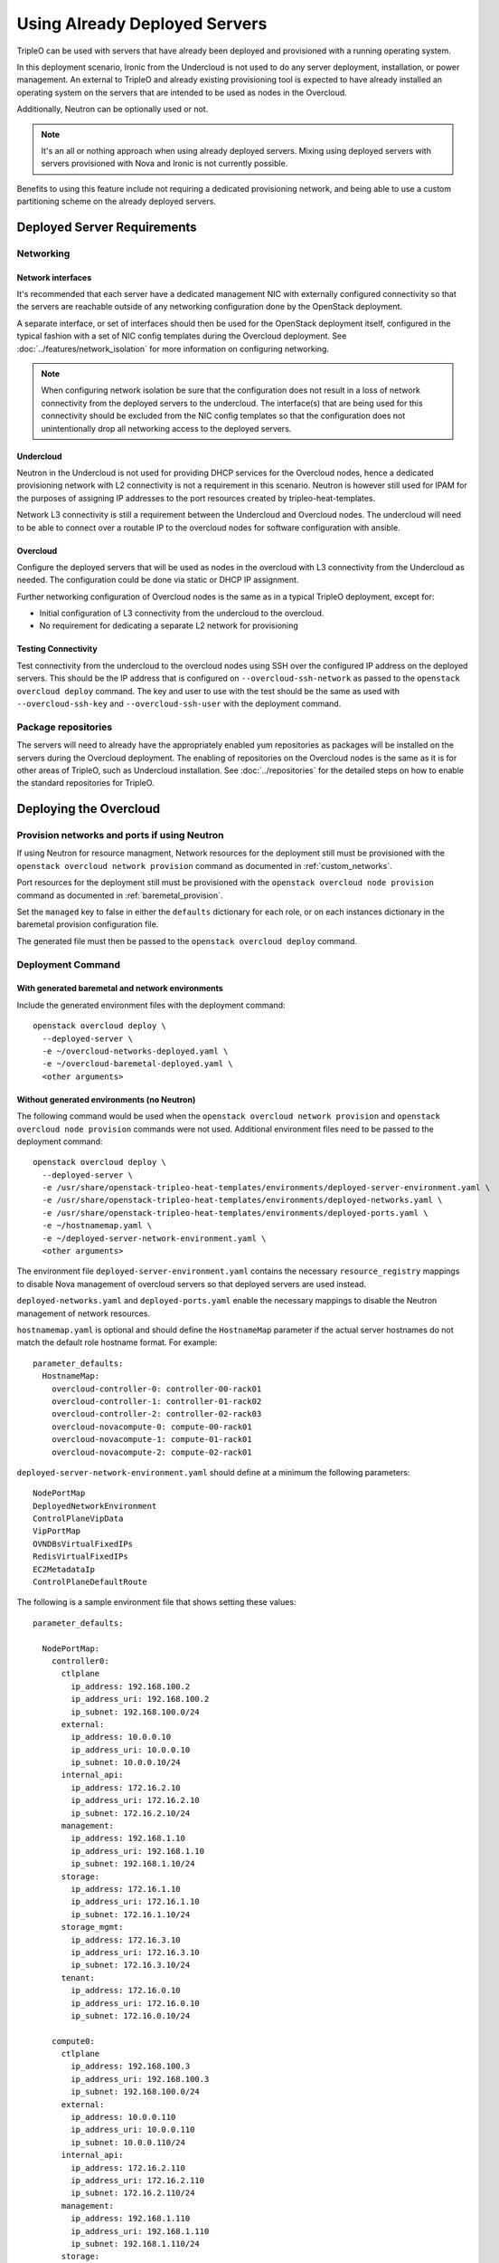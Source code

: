 .. _deployed_server:

Using Already Deployed Servers
==============================

TripleO can be used with servers that have already been deployed and
provisioned with a running operating system.

In this deployment scenario, Ironic from the Undercloud is not used
to do any server deployment, installation, or power management. An external to
TripleO and already existing provisioning tool is expected to have already
installed an operating system on the servers that are intended to be used as
nodes in the Overcloud.

Additionally, Neutron can be optionally used or not.

.. note::
   It's an all or nothing approach when using already deployed servers. Mixing
   using deployed servers with servers provisioned with Nova and Ironic is not
   currently possible.

Benefits to using this feature include not requiring a dedicated provisioning
network, and being able to use a custom partitioning scheme on the already
deployed servers.

Deployed Server Requirements
----------------------------

Networking
^^^^^^^^^^

Network interfaces
__________________

It's recommended that each server have a dedicated management NIC with
externally configured connectivity so that the servers are reachable outside of
any networking configuration done by the OpenStack deployment.

A separate interface, or set of interfaces should then be used for the
OpenStack deployment itself, configured in the typical fashion with a set of
NIC config templates during the Overcloud deployment. See
:doc:`../features/network_isolation` for more information on configuring networking.

.. note::

  When configuring network isolation be sure that the configuration does not
  result in a loss of network connectivity from the deployed servers to the
  undercloud. The interface(s) that are being used for this connectivity should
  be excluded from the NIC config templates so that the configuration does not
  unintentionally drop all networking access to the deployed servers.


Undercloud
__________

Neutron in the Undercloud is not used for providing DHCP services for the
Overcloud nodes, hence a dedicated provisioning network with L2 connectivity is
not a requirement in this scenario. Neutron is however still used for IPAM for
the purposes of assigning IP addresses to the port resources created by
tripleo-heat-templates.

Network L3 connectivity is still a requirement between the Undercloud and
Overcloud nodes. The undercloud will need to be able to connect over a routable
IP to the overcloud nodes for software configuration with ansible.

Overcloud
_________

Configure the deployed servers that will be used as nodes in the overcloud with
L3 connectivity from the Undercloud as needed. The configuration could be done
via static or DHCP IP assignment.

Further networking configuration of Overcloud nodes is the same as in a typical
TripleO deployment, except for:

* Initial configuration of L3 connectivity from the undercloud to the
  overcloud.
* No requirement for dedicating a separate L2 network for provisioning

Testing Connectivity
____________________

Test connectivity from the undercloud to the overcloud nodes using SSH over the configured IP
address on the deployed servers. This should be the IP address that is
configured on ``--overcloud-ssh-network`` as passed to the ``openstack overcloud
deploy`` command. The key and user to use with the test should be the same as
used with ``--overcloud-ssh-key`` and ``--overcloud-ssh-user`` with the
deployment command.

Package repositories
^^^^^^^^^^^^^^^^^^^^

The servers will need to already have the appropriately enabled yum repositories
as packages will be installed on the servers during the Overcloud deployment.
The enabling of repositories on the Overcloud nodes is the same as it is for
other areas of TripleO, such as Undercloud installation. See
:doc:`../repositories` for the detailed steps on how to
enable the standard repositories for TripleO.

Deploying the Overcloud
-----------------------

Provision networks and ports if using Neutron
^^^^^^^^^^^^^^^^^^^^^^^^^^^^^^^^^^^^^^^^^^^^^
If using Neutron for resource managment, Network resources for the deployment
still must be provisioned with the ``openstack overcloud network provision``
command as documented in :ref:`custom_networks`.

Port resources for the deployment still must be provisioned with the
``openstack overcloud node provision`` command as documented in
:ref:`baremetal_provision`.

Set the ``managed`` key to false in either the ``defaults`` dictionary for each
role, or on each instances dictionary in the baremetal provision configuration
file.

The generated file must then be passed to the ``openstack overcloud deploy``
command.

Deployment Command
^^^^^^^^^^^^^^^^^^

With generated baremetal and network environments
_________________________________________________
Include the generated environment files with the deployment command::

  openstack overcloud deploy \
    --deployed-server \
    -e ~/overcloud-networks-deployed.yaml \
    -e ~/overcloud-baremetal-deployed.yaml \
    <other arguments>

Without generated environments (no Neutron)
___________________________________________
The following command would be used when the ``openstack overcloud network
provision`` and ``openstack overcloud node provision`` commands were not used.
Additional environment files need to be passed to the deployment command::

  openstack overcloud deploy \
    --deployed-server \
    -e /usr/share/openstack-tripleo-heat-templates/environments/deployed-server-environment.yaml \
    -e /usr/share/openstack-tripleo-heat-templates/environments/deployed-networks.yaml \
    -e /usr/share/openstack-tripleo-heat-templates/environments/deployed-ports.yaml \
    -e ~/hostnamemap.yaml \
    -e ~/deployed-server-network-environment.yaml \
    <other arguments>

The environment file ``deployed-server-environment.yaml`` contains the necessary
``resource_registry`` mappings to disable Nova management of overcloud servers
so that deployed servers are used instead.

``deployed-networks.yaml`` and ``deployed-ports.yaml`` enable the necessary
mappings to disable the Neutron management of network resources.

``hostnamemap.yaml`` is optional and should define the ``HostnameMap``
parameter if the actual server hostnames do not match the default role hostname
format. For example::

  parameter_defaults:
    HostnameMap:
      overcloud-controller-0: controller-00-rack01
      overcloud-controller-1: controller-01-rack02
      overcloud-controller-2: controller-02-rack03
      overcloud-novacompute-0: compute-00-rack01
      overcloud-novacompute-1: compute-01-rack01
      overcloud-novacompute-2: compute-02-rack01

``deployed-server-network-environment.yaml`` should define at a minimum the
following parameters::

  NodePortMap
  DeployedNetworkEnvironment
  ControlPlaneVipData
  VipPortMap
  OVNDBsVirtualFixedIPs
  RedisVirtualFixedIPs
  EC2MetadataIp
  ControlPlaneDefaultRoute

The following is a sample environment file that shows setting these values::

    parameter_defaults:

      NodePortMap:
        controller0:
          ctlplane
            ip_address: 192.168.100.2
            ip_address_uri: 192.168.100.2
            ip_subnet: 192.168.100.0/24
          external:
            ip_address: 10.0.0.10
            ip_address_uri: 10.0.0.10
            ip_subnet: 10.0.0.10/24
          internal_api:
            ip_address: 172.16.2.10
            ip_address_uri: 172.16.2.10
            ip_subnet: 172.16.2.10/24
          management:
            ip_address: 192.168.1.10
            ip_address_uri: 192.168.1.10
            ip_subnet: 192.168.1.10/24
          storage:
            ip_address: 172.16.1.10
            ip_address_uri: 172.16.1.10
            ip_subnet: 172.16.1.10/24
          storage_mgmt:
            ip_address: 172.16.3.10
            ip_address_uri: 172.16.3.10
            ip_subnet: 172.16.3.10/24
          tenant:
            ip_address: 172.16.0.10
            ip_address_uri: 172.16.0.10
            ip_subnet: 172.16.0.10/24

        compute0:
          ctlplane
            ip_address: 192.168.100.3
            ip_address_uri: 192.168.100.3
            ip_subnet: 192.168.100.0/24
          external:
            ip_address: 10.0.0.110
            ip_address_uri: 10.0.0.110
            ip_subnet: 10.0.0.110/24
          internal_api:
            ip_address: 172.16.2.110
            ip_address_uri: 172.16.2.110
            ip_subnet: 172.16.2.110/24
          management:
            ip_address: 192.168.1.110
            ip_address_uri: 192.168.1.110
            ip_subnet: 192.168.1.110/24
          storage:
            ip_address: 172.16.1.110
            ip_address_uri: 172.16.1.110
            ip_subnet: 172.16.1.110/24
          storage_mgmt:
            ip_address: 172.16.3.110
            ip_address_uri: 172.16.3.110
            ip_subnet: 172.16.3.110/24
          tenant:
            ip_address: 172.16.0.110
            ip_address_uri: 172.16.0.110
            ip_subnet: 172.16.0.110/24

      ControlPlaneVipData:
        fixed_ips:
        - ip_address: 192.168.100.1
        name: control_virtual_ip
        network:
          tags: []
        subnets:
        - ip_version: 4

      VipPortMap
        external:
          ip_address: 10.0.0.100
          ip_address_uri: 10.0.0.100
          ip_subnet: 10.0.0.100/24
        internal_api:
          ip_address: 172.16.2.100
          ip_address_uri: 172.16.2.100
          ip_subnet: 172.16.2.100/24
        storage:
          ip_address: 172.16.1.100
          ip_address_uri: 172.16.1.100
          ip_subnet: 172.16.1.100/24
        storage_mgmt:
          ip_address: 172.16.3.100
          ip_address_uri: 172.16.3.100
          ip_subnet: 172.16.3.100/24

      RedisVirtualFixedIPs:
        - ip_address: 192.168.100.10
          use_neutron: false
      OVNDBsVirtualFixedIPs:
        - ip_address: 192.168.100.11
          use_neutron: false

      DeployedNetworkEnvironment:
        net_attributes_map:
          external:
            network:
              dns_domain: external.tripleodomain.
              mtu: 1400
              name: external
              tags:
              - tripleo_network_name=External
              - tripleo_net_idx=0
              - tripleo_vip=true
            subnets:
              external_subnet:
                cidr: 10.0.0.0/24
                dns_nameservers: []
                gateway_ip: null
                host_routes: []
                ip_version: 4
                name: external_subnet
                tags:
                - tripleo_vlan_id=10
          internal_api:
            network:
              dns_domain: internalapi.tripleodomain.
              mtu: 1400
              name: internal_api
              tags:
              - tripleo_net_idx=1
              - tripleo_vip=true
              - tripleo_network_name=InternalApi
            subnets:
              internal_api_subnet:
                cidr: 172.16.2.0/24
                dns_nameservers: []
                gateway_ip: null
                host_routes: []
                ip_version: 4
                name: internal_api_subnet
                tags:
                - tripleo_vlan_id=20
          management:
            network:
              dns_domain: management.tripleodomain.
              mtu: 1400
              name: management
              tags:
              - tripleo_net_idx=5
              - tripleo_network_name=Management
            subnets:
              management_subnet:
                cidr: 192.168.1.0/24
                dns_nameservers: []
                gateway_ip: 192.168.1.1
                host_routes: []
                ip_version: 4
                name: management_subnet
                tags:
                - tripleo_vlan_id=60
          storage:
            network:
              dns_domain: storage.tripleodomain.
              mtu: 1400
              name: storage
              tags:
              - tripleo_net_idx=3
              - tripleo_vip=true
              - tripleo_network_name=Storage
            subnets:
              storage_subnet:
                cidr: 172.16.1.0/24
                dns_nameservers: []
                gateway_ip: null
                host_routes: []
                ip_version: 4
                name: storage_subnet
                tags:
                - tripleo_vlan_id=30
          storage_mgmt:
            network:
              dns_domain: storagemgmt.tripleodomain.
              mtu: 1400
              name: storage_mgmt
              tags:
              - tripleo_net_idx=4
              - tripleo_vip=true
              - tripleo_network_name=StorageMgmt
            subnets:
              storage_mgmt_subnet:
                cidr: 172.16.3.0/24
                dns_nameservers: []
                gateway_ip: null
                host_routes: []
                ip_version: 4
                name: storage_mgmt_subnet
                tags:
                - tripleo_vlan_id=40
          tenant:
            network:
              dns_domain: tenant.tripleodomain.
              mtu: 1400
              name: tenant
              tags:
              - tripleo_net_idx=2
              - tripleo_network_name=Tenant
            subnets:
              tenant_subnet:
                cidr: 172.16.0.0/24
                dns_nameservers: []
                gateway_ip: null
                host_routes: []
                ip_version: 4
                name: tenant_subnet
                tags:
                - tripleo_vlan_id=50
        net_cidr_map:
          external:
          - 10.0.0.0/24
          internal_api:
          - 172.16.2.0/24
          management:
          - 192.168.1.0/24
          storage:
          - 172.16.1.0/24
          storage_mgmt:
          - 172.16.3.0/24
          tenant:
          - 172.16.0.0/24
        net_ip_version_map:
          external: 4
          internal_api: 4
          management: 4
          storage: 4
          storage_mgmt: 4
          tenant: 4

.. note::

    Beginning in Wallaby, the above parameter values from
    ``deployed-server-network-environment.yaml`` and the
    ``deployed-networks.yaml`` and ``deployed-ports.yaml`` environments replace the use of the
    ``DeployedServerPortMap`` parameter, the
    ``environments/deployed-server-deployed-neutron-ports.yaml`` environment, and
    the ``deployed-neutron-port.yaml`` template.

    The previous parameters and environments can still be used with the
    exception that no resources can be mapped to any Neutron native Heat
    resources (resources starting with ``OS::Neutron::*``) when using
    :doc:`ephemeral Heat <../deployment/ephemeral_heat>` as there is no Heat
    and Neutron API communication.

    Note that the following resources may be mapped to ``OS::Neutron::*``
    resources in environment files used prior to Wallaby, and these mappings
    should be removed from Wallaby onward::

        OS::TripleO::Network::Ports::ControlPlaneVipPort
        OS::TripleO::Network::Ports::RedisVipPort
        OS::TripleO::Network::Ports::OVNDBsVipPort

  .. admonition:: Victoria and prior releases

    The ``DeployedServerPortMap`` parameter can be used to assign fixed IP's
    from either the ctlplane network or the IP address range for the
    overcloud.

    If the deployed servers were preconfigured with IP addresses from the ctlplane
    network for the initial undercloud connectivity, then the same IP addresses can
    be reused during the overcloud deployment. Add the following to a new
    environment file and specify the environment file as part of the deployment
    command::

        resource_registry:
          OS::TripleO::DeployedServer::ControlPlanePort: ../deployed-server/deployed-neutron-port.yaml
        parameter_defaults:
          DeployedServerPortMap:
            controller0-ctlplane:
              fixed_ips:
                - ip_address: 192.168.24.9
              subnets:
                - cidr: 192.168.24.0/24
              network:
                tags:
                  - 192.168.24.0/24
            compute0-ctlplane:
              fixed_ips:
                - ip_address: 192.168.24.8
              subnets:
                - cidr: 192.168.24..0/24
              network:
                tags:
                  - 192.168.24.0/24

    The value of the DeployedServerPortMap variable is a map. The keys correspond
    to the ``<short hostname>-ctlplane`` of the deployed servers. Specify the ip
    addresses and subnet CIDR to be assigned under ``fixed_ips``.

    In the case where the ctlplane is not routable from the deployed
    servers, the virtual IPs on the ControlPlane, as well as the virtual IPs
    for services (Redis and OVNDBs) must be statically assigned.

    Use ``DeployedServerPortMap`` to assign an IP address from any CIDR::

      resource_registry:
        OS::TripleO::DeployedServer::ControlPlanePort: /usr/share/openstack-tripleo-heat-templates/deployed-server/deployed-neutron-port.yaml
        OS::TripleO::Network::Ports::ControlPlaneVipPort: /usr/share/openstack-tripleo-heat-templates/deployed-server/deployed-neutron-port.yaml

        # Set VIP's for redis and OVN to noop to default to the ctlplane VIP
        # The ctlplane VIP is set with control_virtual_ip in
        # DeployedServerPortMap below.
        #
        # Alternatively, these can be mapped to deployed-neutron-port.yaml as
        # well and redis_virtual_ip and ovn_dbs_virtual_ip added to the
        # DeployedServerPortMap value to set fixed IP's.
        OS::TripleO::Network::Ports::RedisVipPort: /usr/share/openstack-tripleo-heat-templates/network/ports/noop.yaml
        OS::TripleO::Network::Ports::OVNDBsVipPort: /usr/share/openstack-tripleo-heat-templates/network/ports/noop.yaml

      parameter_defaults:
        NeutronPublicInterface: eth1
        EC2MetadataIp: 192.168.100.1
        ControlPlaneDefaultRoute: 192.168.100.1

        DeployedServerPortMap:
          control_virtual_ip:
            fixed_ips:
              - ip_address: 192.168.100.1
            subnets:
              - cidr: 192.168.100.0/24
            network:
              tags:
                - 192.168.100.0/24
          controller0-ctlplane:
            fixed_ips:
              - ip_address: 192.168.100.2
            subnets:
              - cidr: 192.168.100.0/24
            network:
              tags:
                - 192.168.100.0/24
          compute0-ctlplane:
            fixed_ips:
              - ip_address: 192.168.100.3
            subnets:
              - cidr: 192.168.100.0/24
            network:
              tags:
                - 192.168.100.0/24

    In the above example, notice how ``RedisVipPort`` and ``OVNDBsVipPort`` are
    mapped to ``network/ports/noop.yaml``. This mapping is due to the fact that
    these VIP IP addresses comes from the ctlplane by default, and they will use
    the same VIP address that is used for ``ControlPlanePort``. Alternatively
    these VIP's can be mapped to their own fixed IP's, in which case a VIP will
    be created for each. In this case, the following mappings and values would be
    added to the above example::

        resource_registry:
          OS::TripleO::Network::Ports::RedisVipPort: /usr/share/openstack-tripleo-heat-templates/deployed-server/deployed-neutron-port.yaml
          OS::TripleO::Network::Ports::OVNDBsVipPort: /usr/share/openstack-tripleo-heat-templates/deployed-server/deployed-neutron-port.yaml

        parameter_defaults:

          DeployedServerPortMap:
            redis_virtual_ip:
              fixed_ips:
                - ip_address: 192.168.100.10
              subnets:
                - cidr: 192.168.100.0/24
              network:
                tags:
                  - 192.168.100.0/24
            ovn_dbs_virtual_ip:
              fixed_ips:
                - ip_address: 192.168.100.11
              subnets:
                - cidr: 192.168.100.0/24
              network:
                tags:
                  - 192.168.100.0/24


    Use ``DeployedServerPortMap`` to assign an ControlPlane Virtual IP address from
    any CIDR, and the ``RedisVirtualFixedIPs`` and ``OVNDBsVirtualFixedIPs``
    parameters to assing the ``RedisVip`` and ``OVNDBsVip``::

      resource_registry:
        OS::TripleO::DeployedServer::ControlPlanePort: /usr/share/openstack-tripleo-heat-templates/deployed-server/deployed-neutron-port.yaml
        OS::TripleO::Network::Ports::ControlPlaneVipPort: /usr/share/openstack-tripleo-heat-templates/deployed-server/deployed-neutron-port.yaml

      parameter_defaults:
        NeutronPublicInterface: eth1
        EC2MetadataIp: 192.168.100.1
        ControlPlaneDefaultRoute: 192.168.100.1

        # Set VIP's for redis and OVN
        RedisVirtualFixedIPs:
          - ip_address: 192.168.100.10
            use_neutron: false
        OVNDBsVirtualFixedIPs:
          - ip_address: 192.168.100.11
            use_neutron: false

        DeployedServerPortMap:
          control_virtual_ip:
            fixed_ips:
              - ip_address: 192.168.100.1
            subnets:
              - cidr: 192.168.100.0/24
            network:
              tags:
                - 192.168.100.0/24
          controller0-ctlplane:
            fixed_ips:
              - ip_address: 192.168.100.2
            subnets:
              - cidr: 192.168.100.0/24
            network:
              tags:
                - 192.168.100.0/24
          compute0-ctlplane:
            fixed_ips:
              - ip_address: 192.168.100.3
            subnets:
              - cidr: 192.168.100.0/24
            network:
              tags:
                - 192.168.100.0/24

Scaling the Overcloud
---------------------

Scaling Up
^^^^^^^^^^
When scaling out compute nodes, the steps to be completed by the
user are as follows:

#. Prepare the new deployed server(s) as shown in `Deployed Server
   Requirements`_.
#. Start the scale out command. See :doc:`../post_deployment/scale_roles` for reference.

Scaling Down
^^^^^^^^^^^^


Starting in Train and onward, `openstack overcloud node delete` can take
a list of server hostnames instead of instance ids. However they can't be
mixed while running the command. Example: if you use hostnames, it would
have to be for all the nodes to delete.

.. admonition:: Victoria and prior releases
    :class: victoria

    The following instructions should be used when the cloud is deployed on
    Victoria or a prior release.

    When scaling down the Overcloud, follow the scale down instructions as normal
    as shown in :doc:`../post_deployment/delete_nodes`, however use the following
    command to get the uuid values to pass to `openstack overcloud node delete`
    instead of using `nova list`::

        openstack stack resource list overcloud -n5 --filter type=OS::TripleO::<RoleName>Server

    Replace `<RoleName>` in the above command with the actual name of the role that
    you are scaling down. The `stack_name` column in the command output can be used
    to identify the uuid associated with each node. The `stack_name` will include
    the integer value of the index of the node in the Heat resource group. For
    example, in the following sample output::

        $ openstack stack resource list overcloud -n5 --filter type=OS::TripleO::ComputeDeployedServerServer
        +-----------------------+--------------------------------------+------------------------------------------+-----------------+----------------------+-------------------------------------------------------------+
        | resource_name         | physical_resource_id                 | resource_type                            | resource_status | updated_time         | stack_name                                                  |
        +-----------------------+--------------------------------------+------------------------------------------+-----------------+----------------------+-------------------------------------------------------------+
        | ComputeDeployedServer | 66b1487c-51ee-4fd0-8d8d-26e9383207f5 | OS::TripleO::ComputeDeployedServerServer | CREATE_COMPLETE | 2017-10-31T23:45:18Z | overcloud-ComputeDeployedServer-myztzg7pn54d-0-pixawichjjl3 |
        | ComputeDeployedServer | 01cf59d7-c543-4f50-95df-6562fd2ed7fb | OS::TripleO::ComputeDeployedServerServer | CREATE_COMPLETE | 2017-10-31T23:45:18Z | overcloud-ComputeDeployedServer-myztzg7pn54d-1-ooCahg1vaequ |
        | ComputeDeployedServer | 278af32c-c3a4-427e-96d2-3cda7e706c50 | OS::TripleO::ComputeDeployedServerServer | CREATE_COMPLETE | 2017-10-31T23:45:18Z | overcloud-ComputeDeployedServer-myztzg7pn54d-2-xooM5jai2ees |
        +-----------------------+--------------------------------------+------------------------------------------+-----------------+----------------------+-------------------------------------------------------------+

    The index 0, 1, or 2 can be seen in the `stack_name` column. These indices
    correspond to the order of the nodes in the Heat resource group. Pass the
    corresponding uuid value from the `physical_resource_id` column to `openstack
    overcloud node delete` command.

The physical deployed servers that have been removed from the deployment need
to be powered off. In a deployment not using deployed servers, this would
typically be done with Ironic. When using deployed servers, it must be done
manually, or by whatever existing power management solution is already in
place. If the nodes are not powered down, they will continue to be operational
and could remain functional as part of the deployment, since there are no steps
to unconfigure, uninstall software, or stop services on nodes when scaling
down.

Once the nodes are powered down and all needed data has been saved from the
nodes, it is recommended that they be reprovisioned back to a base operating
system configuration so that they do not unintentionally join the deployment in
the future if they are powered back on.

.. note::

  Do not attempt to reuse nodes that were previously removed from the
  deployment without first reprovisioning them using whatever provisioning tool
  is in place.

Deleting the Overcloud
----------------------

When deleting the Overcloud, the Overcloud nodes need to be manually powered
off, otherwise, the cloud will still be active and accepting any user requests.

After archiving important data (log files, saved configurations, database
files), that needs to be saved from the deployment, it is recommended to
reprovision the nodes to a clean base operating system. The reprovision will
ensure that they do not start serving user requests, or interfere with future
deployments in the case where they are powered back on in the future.

.. note::

  As with scaling down, do not attempt to reuse nodes that were previously part
  of a now deleted deployment in a new deployment without first reprovisioning
  them using whatever provisioning tool is in place.
